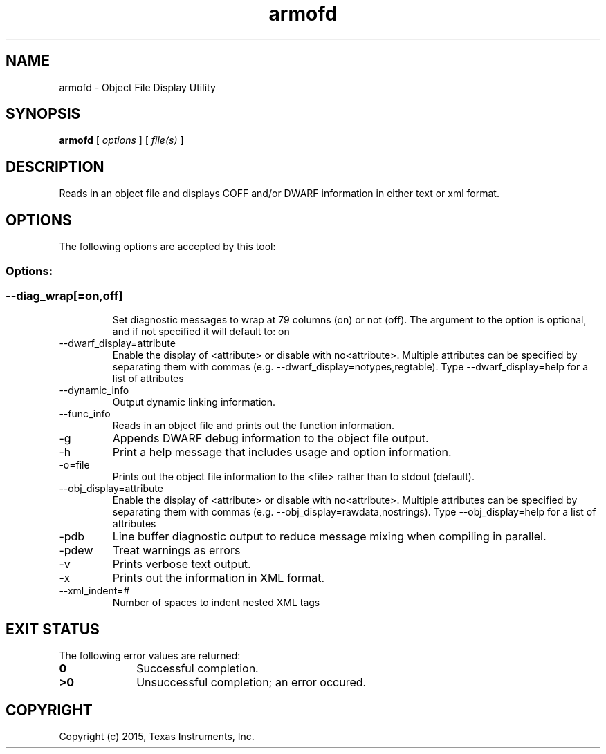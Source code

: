 .bd B 3
.TH armofd 1 "Jul 28, 2015" "TI Tools" "TI Code Generation Tools"
.SH NAME
armofd - Object File Display Utility
.SH SYNOPSIS
.B armofd
[
.I options
] [
.I file(s)
]
.SH DESCRIPTION
Reads in an object file and displays COFF and/or DWARF information in either text or xml format.
.SH OPTIONS
The following options are accepted by this tool:
.SS Options:
.SS
.TP
--diag_wrap[=on,off]
Set diagnostic messages to wrap at 79 columns (on) or not (off). The argument to the option is optional, and if not specified it will default to: on
.TP
--dwarf_display=attribute
Enable the display of <attribute> or disable with no<attribute>.  Multiple attributes can be specified by separating them with commas (e.g. --dwarf_display=notypes,regtable).  Type --dwarf_display=help for a list of attributes
.TP
--dynamic_info
Output dynamic linking information.
.TP
--func_info
Reads in an object file and prints out the function information.
.TP
-g
Appends DWARF debug information to the object file output.
.TP
-h
Print a help message that includes usage and option information.
.TP
-o=file
Prints out the object file information to the <file> rather than to stdout (default).
.TP
--obj_display=attribute
Enable the display of <attribute> or disable with no<attribute>.  Multiple attributes can be specified by separating them with commas (e.g. --obj_display=rawdata,nostrings).  Type --obj_display=help for a list of attributes
.TP
-pdb
Line buffer diagnostic output to reduce message mixing when compiling in parallel.
.TP
-pdew
Treat warnings as errors
.TP
-v
Prints verbose text output.
.TP
-x
Prints out the information in XML format.
.TP
--xml_indent=#
Number of spaces to indent nested XML tags
.SH EXIT STATUS
The following error values are returned:
.PD 0
.TP 10
.B 0
Successful completion.
.TP
.B >0
Unsuccessful completion; an error occured.
.PD
.SH COPYRIGHT
.TP
Copyright (c) 2015, Texas Instruments, Inc.
